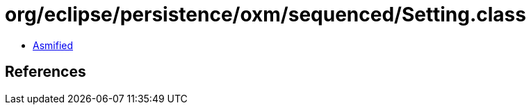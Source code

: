 = org/eclipse/persistence/oxm/sequenced/Setting.class

 - link:Setting-asmified.java[Asmified]

== References

